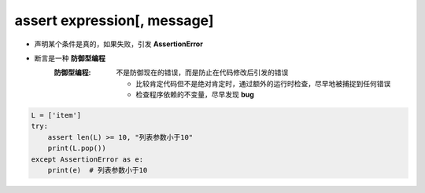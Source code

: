 assert expression[, message]
============================

- 声明某个条件是真的，如果失败，引发 **AssertionError**
- 断言是一种 **防御型编程**
    :防御型编程: 不是防御现在的错误，而是防止在代码修改后引发的错误

        - 比较肯定代码但不是绝对肯定时，通过额外的运行时检查，尽早地被捕捉到任何错误
        - 检查程序依赖的不变量，尽早发现 **bug**
.. code-block:: python

    L = ['item']
    try:
        assert len(L) >= 10, "列表参数小于10"
        print(L.pop())
    except AssertionError as e:
        print(e)  # 列表参数小于10
